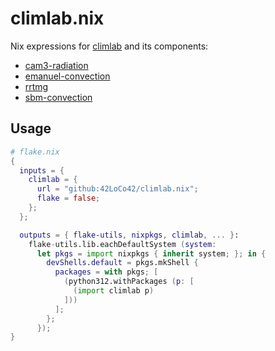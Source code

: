 * climlab.nix
Nix expressions for [[https://github.com/climlab/climlab][climlab]] and its components:
- [[https://github.com/climlab/climlab-cam3-radiation][cam3-radiation]]
- [[https://github.com/climlab/climlab-emanuel-convection][emanuel-convection]]
- [[https://github.com/climlab/climlab-rrtmg][rrtmg]]
- [[https://github.com/climlab/climlab-sbm-convection][sbm-convection]]

** Usage
#+begin_src nix
  # flake.nix
  {
    inputs = {
      climlab = {
        url = "github:42LoCo42/climlab.nix";
        flake = false;
      };
    };

    outputs = { flake-utils, nixpkgs, climlab, ... }:
      flake-utils.lib.eachDefaultSystem (system:
        let pkgs = import nixpkgs { inherit system; }; in {
          devShells.default = pkgs.mkShell {
            packages = with pkgs; [
              (python312.withPackages (p: [
                (import climlab p)
              ]))
            ];
          };
        });
  }
#+end_src

